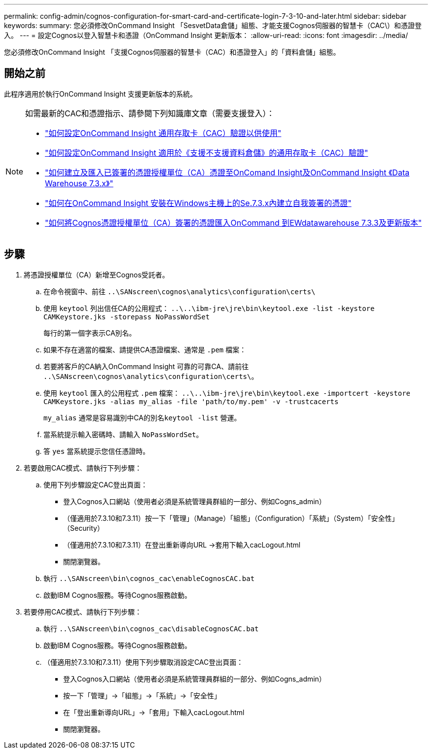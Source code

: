 ---
permalink: config-admin/cognos-configuration-for-smart-card-and-certificate-login-7-3-10-and-later.html 
sidebar: sidebar 
keywords:  
summary: 您必須修改OnCommand Insight 「SesvetData倉儲」組態、才能支援Cognos伺服器的智慧卡（CAC\）和憑證登入。 
---
= 設定Cognos以登入智慧卡和憑證（OnCommand Insight 更新版本：
:allow-uri-read: 
:icons: font
:imagesdir: ../media/


[role="lead"]
您必須修改OnCommand Insight 「支援Cognos伺服器的智慧卡（CAC）和憑證登入」的「資料倉儲」組態。



== 開始之前

此程序適用於執行OnCommand Insight 支援更新版本的系統。

[NOTE]
====
如需最新的CAC和憑證指示、請參閱下列知識庫文章（需要支援登入）：

* https://kb.netapp.com/Advice_and_Troubleshooting/Data_Infrastructure_Management/OnCommand_Suite/How_to_configure_Common_Access_Card_(CAC)_authentication_for_NetApp_OnCommand_Insight["如何設定OnCommand Insight 通用存取卡（CAC）驗證以供使用"]
* https://kb.netapp.com/Advice_and_Troubleshooting/Data_Infrastructure_Management/OnCommand_Suite/How_to_configure_Common_Access_Card_(CAC)_authentication_for_NetApp_OnCommand_Insight_DataWarehouse["如何設定OnCommand Insight 適用於《支援不支援資料倉儲》的通用存取卡（CAC）驗證"]
* https://kb.netapp.com/Advice_and_Troubleshooting/Data_Infrastructure_Management/OnCommand_Suite/How_to_create_and_import_a_Certificate_Authority_(CA)_signed_certificate_into_OCI_and_DWH_7.3.X["如何建立及匯入已簽署的憑證授權單位（CA）憑證至OnComand Insight及OnCommand Insight 《Data Warehouse 7.3.x》"]
* https://kb.netapp.com/Advice_and_Troubleshooting/Data_Infrastructure_Management/OnCommand_Suite/How_to_create_a_Self_Signed_Certificate_within_OnCommand_Insight_7.3.X_installed_on_a_Windows_Host["如何在OnCommand Insight 安裝在Windows主機上的Se.7.3.x內建立自我簽署的憑證"]
* https://kb.netapp.com/Advice_and_Troubleshooting/Data_Infrastructure_Management/OnCommand_Suite/How_to_import_a_Cognos_Certificate_Authority_(CA)_signed_certificate_into_DWH_7.3.3_and_later["如何將Cognos憑證授權單位（CA）簽署的憑證匯入OnCommand 到EWdatawarehouse 7.3.3及更新版本"]


====


== 步驟

. 將憑證授權單位（CA）新增至Cognos受託者。
+
.. 在命令視窗中、前往 `..\SANscreen\cognos\analytics\configuration\certs\`
.. 使用 `keytool` 列出信任CA的公用程式： `..\..\ibm-jre\jre\bin\keytool.exe -list -keystore CAMKeystore.jks -storepass NoPassWordSet`
+
每行的第一個字表示CA別名。

.. 如果不存在適當的檔案、請提供CA憑證檔案、通常是 `.pem` 檔案：
.. 若要將客戶的CA納入OnCommand Insight 可靠的可靠CA、請前往 `..\SANscreen\cognos\analytics\configuration\certs\`。
.. 使用 `keytool` 匯入的公用程式 `.pem` 檔案： `..\..\ibm-jre\jre\bin\keytool.exe -importcert -keystore CAMKeystore.jks -alias my_alias -file 'path/to/my.pem' -v -trustcacerts`
+
`my_alias` 通常是容易識別中CA的別名``keytool -list`` 營運。

.. 當系統提示輸入密碼時、請輸入 `NoPassWordSet`。
.. 答 `yes` 當系統提示您信任憑證時。


. 若要啟用CAC模式、請執行下列步驟：
+
.. 使用下列步驟設定CAC登出頁面：
+
*** 登入Cognos入口網站（使用者必須是系統管理員群組的一部分、例如Cogns_admin）
*** （僅適用於7.3.10和7.3.11）按一下「管理」（Manage）「組態」（Configuration）「系統」（System）「安全性」（Security）
*** （僅適用於7.3.10和7.3.11）在登出重新導向URL ->套用下輸入cacLogout.html
*** 關閉瀏覽器。


.. 執行 `..\SANscreen\bin\cognos_cac\enableCognosCAC.bat`
.. 啟動IBM Cognos服務。等待Cognos服務啟動。


. 若要停用CAC模式、請執行下列步驟：
+
.. 執行 `..\SANscreen\bin\cognos_cac\disableCognosCAC.bat`
.. 啟動IBM Cognos服務。等待Cognos服務啟動。
.. （僅適用於7.3.10和7.3.11）使用下列步驟取消設定CAC登出頁面：
+
*** 登入Cognos入口網站（使用者必須是系統管理員群組的一部分、例如Cogns_admin）
*** 按一下「管理」->「組態」->「系統」->「安全性」
*** 在「登出重新導向URL」->「套用」下輸入cacLogout.html
*** 關閉瀏覽器。





